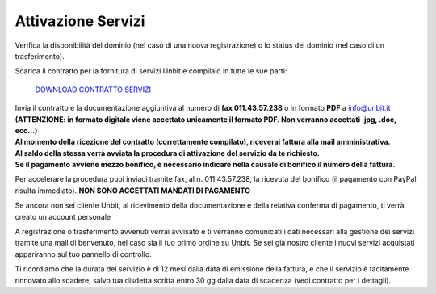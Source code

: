 --------------------
Attivazione Servizi
--------------------

Verifica la disponibilità del dominio (nel caso di una nuova registrazione) o lo status del dominio (nel caso di un trasferimento).

Scarica il contratto per la fornitura di servizi Unbit e compilalo in tutte le sue parti:

    `DOWNLOAD CONTRATTO SERVIZI </dnl/contratto_hosting.pdf>`_

| Invia il contratto e la documentazione aggiuntiva al numero di **fax 011.43.57.238** o in formato **PDF** a info@unbit.it
| **(ATTENZIONE: in formato digitale viene accettato unicamente il formato PDF. Non verranno accettati .jpg, .doc, ecc...)**

| **Al momento della ricezione del contratto (correttamente compilato), riceverai fattura alla mail amministrativa.** 
| **Al saldo della stessa verrà avviata la procedura di attivazione del servizio da te richiesto.**
| **Se il pagamento avviene mezzo bonifico, è necessario indicare nella causale di bonifico il numero della fattura.**


Per accelerare la procedura puoi inviaci tramite fax, al n. 011.43.57.238, la ricevuta del bonifico (il pagamento con PayPal risulta immediato). **NON SONO ACCETTATI MANDATI DI PAGAMENTO**

Se ancora non sei cliente Unbit, al ricevimento della documentazione e della relativa conferma di pagamento, ti verrà creato un account personale

A registrazione o trasferimento avvenuti verrai avvisato e ti verranno comunicati i dati necessari alla gestione dei servizi tramite una mail di benvenuto, nel caso sia il tuo primo ordine su Unbit. Se sei già nostro cliente i nuovi servizi acquistati appariranno sul tuo pannello di controllo.

Ti ricordiamo che la durata del servizio è di 12 mesi dalla data di emissione della fattura, e che il servizio è tacitamente rinnovato allo scadere, salvo tua disdetta scritta entro 30 gg dalla data di scadenza (vedi contratto per i dettagli). 
